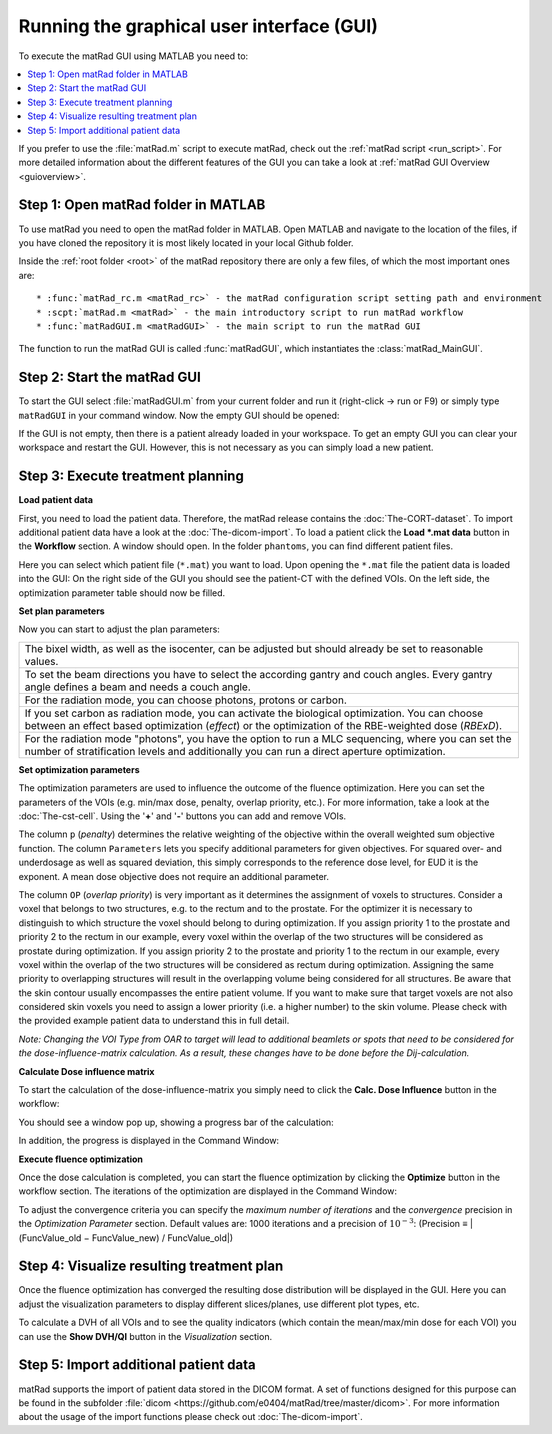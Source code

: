 .. _run_gui:

##########################################
Running the graphical user interface (GUI)
##########################################

To execute the matRad GUI using MATLAB you need to:

.. contents::
   :local:
   :depth: 2

If you prefer to use the :file:`matRad.m` script to execute matRad, check out the :ref:`matRad script <run_script>`.  
For more detailed information about the different features of the GUI you can take a look at :ref:`matRad GUI Overview <guioverview>`.

Step 1: Open matRad folder in MATLAB
------------------------------------

To use matRad you need to open the matRad folder in MATLAB.
Open MATLAB and navigate to the location of the files, if you have cloned the repository it is most likely located in your local Github folder.

Inside the :ref:`root folder <root>` of the matRad repository there are only a few files, of which the most important ones are::

* :func:`matRad_rc.m <matRad_rc>` - the matRad configuration script setting path and environment
* :scpt:`matRad.m <matRad>` - the main introductory script to run matRad workflow
* :func:`matRadGUI.m <matRadGUI>` - the main script to run the matRad GUI

The function to run the matRad GUI is called :func:`matRadGUI`, which instantiates the :class:`matRad_MainGUI`.

Step 2: Start the matRad GUI
----------------------------

To start the GUI select :file:`matRadGUI.m` from your current folder and run it (right-click → run or F9) or simply type ``matRadGUI`` in your command window.  
Now the empty GUI should be opened:

.. image:: /images/GUI-Guide_emptyGUIScreenshot.png
    :width: 650px

If the GUI is not empty, then there is a patient already loaded in your workspace. To get an empty GUI you can clear your workspace and restart the GUI. However, this is not necessary as you can simply load a new patient.

Step 3: Execute treatment planning
----------------------------------

**Load patient data**

First, you need to load the patient data. Therefore, the matRad release contains the :doc:`The-CORT-dataset`. To import additional patient data have a look at the :doc:`The-dicom-import`.  
To load a patient click the **Load \*.mat data** button in the **Workflow** section.  
A window should open. In the folder ``phantoms``, you can find different patient files.

.. image:: /images/GUI-Guide_loadDataGUIScreenshot.png

Here you can select which patient file (``*.mat``) you want to load. Upon opening the ``*.mat`` file the patient data is loaded into the GUI:  
On the right side of the GUI you should see the patient-CT with the defined VOIs. On the left side, the optimization parameter table should now be filled.

.. image:: /images/GUI-Guide_loadedGUIScreenshot.png
    :width: 650px

**Set plan parameters**

Now you can start to adjust the plan parameters:

+-----------------------------------------------------------------------------------------------+
| The bixel width, as well as the isocenter, can be adjusted but should already be set to       |
| reasonable values.                                                                            |
+-----------------------------------------------------------------------------------------------+
| To set the beam directions you have to select the according gantry and couch angles. Every    |
| gantry angle defines a beam and needs a couch angle.                                          |
+-----------------------------------------------------------------------------------------------+
| For the radiation mode, you can choose photons, protons or carbon.                            |
+-----------------------------------------------------------------------------------------------+
| If you set carbon as radiation mode, you can activate the biological optimization. You can    |
| choose between an effect based optimization (*effect*) or the optimization of the RBE-weighted|
| dose (*RBExD*).                                                                               |
+-----------------------------------------------------------------------------------------------+
| For the radiation mode "photons", you have the option to run a MLC sequencing, where you can  |
| set the number of stratification levels and additionally you can run a direct aperture        |
| optimization.                                                                                 |
+-----------------------------------------------------------------------------------------------+

.. image:: /images/GUI-Guide_planParametersGUIScreenshot.png

**Set optimization parameters**

The optimization parameters are used to influence the outcome of the fluence optimization. Here you can set the parameters of the VOIs (e.g. min/max dose, penalty, overlap priority, etc.). For more information, take a look at the :doc:`The-cst-cell`. Using the '**+**' and '**-**' buttons you can add and remove VOIs.

The column ``p`` (*penalty*) determines the relative weighting of the objective within the overall weighted sum objective function. The column ``Parameters`` lets you specify additional parameters for given objectives. For squared over- and underdosage as well as squared deviation, this simply corresponds to the reference dose level, for EUD it is the exponent. A mean dose objective does not require an additional parameter.

The column ``OP`` (*overlap priority*) is very important as it determines the assignment of voxels to structures. Consider a voxel that belongs to two structures, e.g. to the rectum and to the prostate. For the optimizer it is necessary to distinguish to which structure the voxel should belong to during optimization. If you assign priority 1 to the prostate and priority 2 to the rectum in our example, every voxel within the overlap of the two structures will be considered as prostate during optimization. If you assign priority 2 to the prostate and priority 1 to the rectum in our example, every voxel within the overlap of the two structures will be considered as rectum during optimization. Assigning the same priority to overlapping structures will result in the overlapping volume being considered for all structures. Be aware that the skin contour usually encompasses the entire patient volume. If you want to make sure that target voxels are not also considered skin voxels you need to assign a lower priority (i.e. a higher number) to the skin volume. Please check with the provided example patient data to understand this in full detail.

*Note: Changing the VOI Type from OAR to target will lead to additional beamlets or spots that need to be considered for the dose-influence-matrix calculation. As a result, these changes have to be done before the Dij-calculation.*

.. image:: /images/GUI-Guide_optimizationParametersGUIScreenshot.png

**Calculate Dose influence matrix**

To start the calculation of the dose-influence-matrix you simply need to click the **Calc. Dose Influence** button in the workflow:

.. image:: /images/GUI-Guide_workflowGUIScreenshot.png

You should see a window pop up, showing a progress bar of the calculation:

.. image:: /images/GUI-Guide_dijProgressBarScreenshot.png

In addition, the progress is displayed in the Command Window:

.. image:: /images/GUI-Guide_dijOutputScreenshot.png

**Execute fluence optimization**

Once the dose calculation is completed, you can start the fluence optimization by clicking the **Optimize** button in the workflow section. The iterations of the optimization are displayed in the Command Window:

.. image:: /images/GUI-Guide_fluenceOptOutputScreenshot.png

To adjust the convergence criteria you can specify the *maximum number of iterations* and the *convergence* precision in the *Optimization Parameter* section. Default values are: 1000 iterations and a precision of :math:`10^{-3}`:  
(Precision ≡ |(FuncValue_old − FuncValue_new) / FuncValue_old|)

.. image:: /images/GUI-Guide_optimizationParameters2.png

Step 4: Visualize resulting treatment plan
------------------------------------------

Once the fluence optimization has converged the resulting dose distribution will be displayed in the GUI. Here you can adjust the visualization parameters to display different slices/planes, use different plot types, etc.

.. image:: /images/GUI-Guide_optimizedGUIScreenshot.png
    :width: 650px

To calculate a DVH of all VOIs and to see the quality indicators (which contain the mean/max/min dose for each VOI) you can use the **Show DVH/QI** button in the *Visualization* section.

.. image:: /images/DVHVisScreenshot.png


Step 5: Import additional patient data
--------------------------------------

matRad supports the import of patient data stored in the DICOM format. A set of functions designed for this purpose can be found in the subfolder :file:`dicom <https://github.com/e0404/matRad/tree/master/dicom>`. For more information about the usage of the import functions please check out :doc:`The-dicom-import`.

